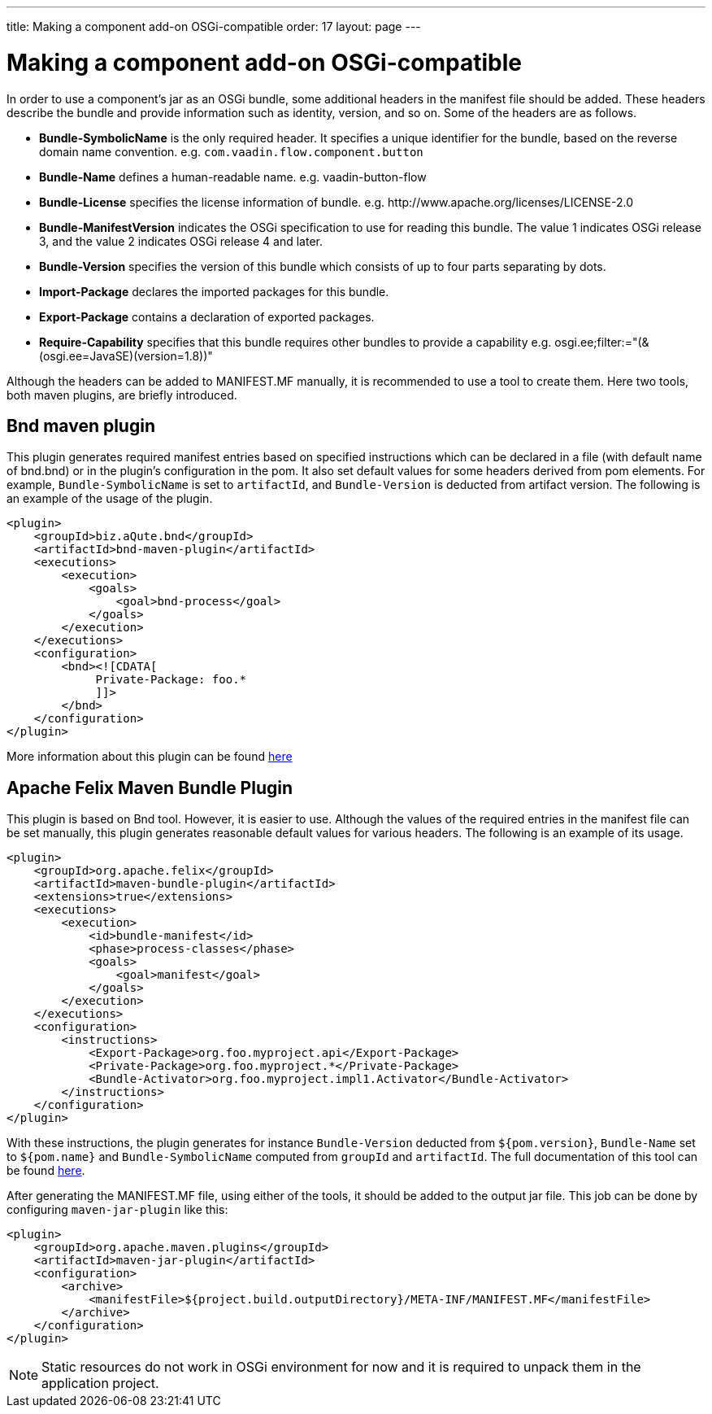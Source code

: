 ---
title: Making a component add-on OSGi-compatible
order: 17
layout: page
---

= Making a component add-on OSGi-compatible

In order to use a component's jar as an OSGi bundle, some additional headers in
the manifest file should be added. These headers describe the bundle and
provide information such as identity, version, and so on. Some of the headers
are as follows.

- *Bundle-SymbolicName* is the only required header. It specifies a unique
  identifier for the bundle, based on the reverse domain name convention. e.g.
  `com.vaadin.flow.component.button`
- *Bundle-Name* defines a human-readable name. e.g. vaadin-button-flow
- *Bundle-License* specifies the license information of bundle. e.g.
  \http://www.apache.org/licenses/LICENSE-2.0
- *Bundle-ManifestVersion* indicates the OSGi specification to use for reading
  this bundle. The value 1 indicates OSGi release 3, and the value 2 indicates
  OSGi release 4 and later.
- *Bundle-Version* specifies the version of this bundle which consists of up to
  four parts separating by dots.
- *Import-Package* declares the imported packages for this bundle.
- *Export-Package* contains a declaration of exported packages.
- *Require-Capability* specifies that this bundle requires other bundles to
  provide a capability e.g. osgi.ee;filter:="(&(osgi.ee=JavaSE)(version=1.8))"


Although the headers can be added to MANIFEST.MF manually, it is recommended to
use a tool to create them. Here two tools, both maven plugins, are briefly
introduced.

== Bnd maven plugin

This plugin generates required manifest entries based on specified instructions
which can be declared in a file (with default name of bnd.bnd) or in the
plugin's configuration in the pom. It also set default values for some headers
derived from pom elements. For example, `Bundle-SymbolicName` is set to
`artifactId`, and `Bundle-Version` is deducted from artifact version. The
following is an example of the usage of the plugin.

[source, xml]
----
<plugin>
    <groupId>biz.aQute.bnd</groupId>
    <artifactId>bnd-maven-plugin</artifactId>
    <executions>
        <execution>
            <goals>
                <goal>bnd-process</goal>
            </goals>
        </execution>
    </executions>
    <configuration>
        <bnd><![CDATA[
             Private-Package: foo.*
             ]]>
        </bnd>
    </configuration>
</plugin>
----
More information about this plugin can be found
https://github.com/bndtools/bnd/tree/master/maven/bnd-maven-plugin[here]

== Apache Felix Maven Bundle Plugin

This plugin is based on Bnd tool. However, it is easier to use. Although the
values of the required entries in the manifest file can be set manually, this
plugin generates reasonable default values for various headers. The following is
an example of its usage.

[source, xml]
----
<plugin>
    <groupId>org.apache.felix</groupId>
    <artifactId>maven-bundle-plugin</artifactId>
    <extensions>true</extensions>
    <executions>
        <execution>
            <id>bundle-manifest</id>
            <phase>process-classes</phase>
            <goals>
                <goal>manifest</goal>
            </goals>
        </execution>
    </executions>
    <configuration>
        <instructions>
            <Export-Package>org.foo.myproject.api</Export-Package>
            <Private-Package>org.foo.myproject.*</Private-Package>
            <Bundle-Activator>org.foo.myproject.impl1.Activator</Bundle-Activator>
        </instructions>
    </configuration>
</plugin>
----

With these instructions, the plugin generates for instance `Bundle-Version`
deducted from `${pom.version}`, `Bundle-Name` set to `${pom.name}` and
`Bundle-SymbolicName` computed from `groupId` and `artifactId`. The full
documentation of this tool can be found
http://felix.apache.org/documentation/subprojects/apache-felix-maven-bundle-plugin-bnd.html[here].

After generating the MANIFEST.MF file, using either of the tools, it should be
added to the output jar file. This job can be done by configuring
`maven-jar-plugin` like this:

[source, xml]
----
<plugin>
    <groupId>org.apache.maven.plugins</groupId>
    <artifactId>maven-jar-plugin</artifactId>
    <configuration>
        <archive>
            <manifestFile>${project.build.outputDirectory}/META-INF/MANIFEST.MF</manifestFile>
        </archive>
    </configuration>
</plugin>
----

[NOTE]
Static resources do not work in OSGi environment for now and it is
required to unpack them in the application project.
